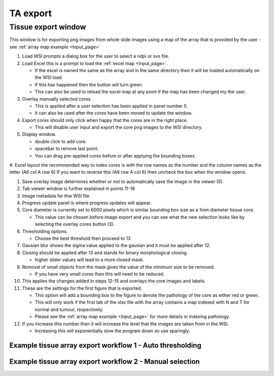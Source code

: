 .. _Export_page:

*********
TA export
*********

Tissue export window
====================

.. image:: images/Cut_application_screen.png

This window is for exporting png images from whole slide images using a map of the array that is provided by the user -
see :ref:`array map example <Input_page>`

#. Load WSI prompts a dialog box for the user to select a ndpi or svs file.

#. Load Excel this is a prompt to load the :ref:`excel map <Input_page>`.

   * If the excel is named the same as the array and in the same directory then it will be loaded automatically on the WSI load.

   * If this has happened then the button will turn green.

   * This can also be used to reload the excel map at any point if the map has been changed my the user.

#. Overlay manually selected cores

   * This is applied after a user selection has been applied in panel number 5.

   * It can also be used after the cores have been moved to update the window.

#. Export cores should only click when happy that the cores are in the right place.

   * This will disable user input and export the core png images to the WSI directory.

#. Display window.

   * double click to add core.

   * spacebar to remove last point.

   * You can drag pre-applied cores before or after applying the bounding boxes.

#. Excel layout the recommended way to index cores is with the row names as the number and the column names as the
letter (A6 col A row 6) If you want to reverse this (A6 row A col 6) then uncheck the box when the window opens.

#. Save overlay image determines whether or not to automatically save the image in the viewer (5).

#. Tab viewer window is further explained in points 11-18

#. Image metadata for thw WSI file

#. Progress update panel is where progress updates will appear.

#. Core diameter is currently set to 6000 pixels which is similar bounding box size as a 1mm diameter tissue core.

   * This value can be chosen before image export and you can see what the new selection looks like by selecting the
     overlay cores button (3).

#. Thresholding options.

   * Choose the best threshold then proceed to 13

#. Gausian blur shows the sigma value applied to the gausian and it must be applied after 12.

#. Closing should be applied after 13 and stands for binary morphological closing.

   * higher slider values will lead to a more closed mask.

#. Removal of small objects from the mask gives the value of the minimum size to be removed.

   * If you have very small cores then this will need to be reduced.

#. This applies the changes added in steps 12-15 and overlays the core images and labels.

#. These are the settings for the first figure that is exported.

   * This option will add a bounding box to the figure to denote the pathology of the core as either red or green.

   * This will only work if the first tab of the xlsx file with the array contains a map indexed with N and T for normal and tumour, respectively.

   * Please see the :ref:`array map example <Input_page>` for more details in indexing pathology.

#. If you increase this number then it will increase the level that the images are taken from in the WSI.

   * Increasing this will exponentially slow the program down so use sparingly.

Example tissue array export workflow 1 - Auto thresholding
##########################################################

.. raw:: html

    <div style="position: relative; padding-bottom: 56.25%; height: 0; overflow: hidden; max-width: 100%; height: auto; margin-bottom: 2em;">
        <iframe src="https://www.youtube.com/embed/09kvLRwiGCM" frameborder="0" allowfullscreen style="position: absolute; top: 0; left: 0; width: 100%; height: 100%;"></iframe>
    </div>

Example tissue array export workflow 2 - Manual selection
#########################################################

.. raw:: html

    <div style="position: relative; padding-bottom: 56.25%; height: 0; overflow: hidden; max-width: 100%; height: auto; margin-bottom: 2em;">
        <iframe src="https://www.youtube.com/embed/z7iXeoPwaxE" frameborder="0" allowfullscreen style="position: absolute; top: 0; left: 0; width: 100%; height: 100%;"></iframe>
    </div>
